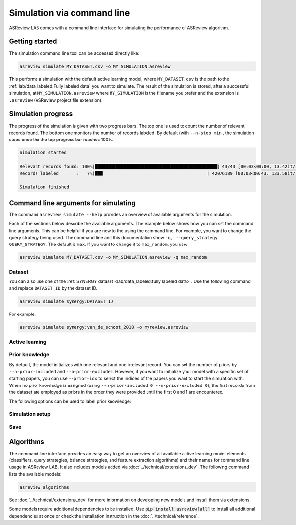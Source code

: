 ﻿Simulation via command line
===========================

ASReview LAB comes with a command line interface for simulating the
performance of ASReview algorithm.

.. _simulation-cli-getting-started:

Getting started
---------------

The simulation command line tool can be accessed directly like:

.. code-block:: bash

	asreview simulate MY_DATASET.csv -o MY_SIMULATION.asreview

This performs a simulation with the default active learning model, where
``MY_DATASET.csv`` is the path to the :ref:`lab/data_labeled:Fully labeled data`
you want to simulate. The result of the simulation is stored, after a
successful simulation, at ``MY_SIMULATION.asreview`` where ``MY_SIMULATION``
is the filename you prefer and the extension is ``.asreview``
(ASReview project file extension).

Simulation progress
-------------------

The progress of the simulation is given with two progress bars. The top one is
used to count the number of relevant records found. The bottom one monitors
the number of records labeled. By default (with ``--n-stop min``), the
simulation stops once the the top progress bar reaches 100%.

.. code-block:: bash

  Simulation started

  Relevant records found: 100%|███████████████████████████████████████████████| 43/43 [00:03<00:00, 13.42it/s]
  Records labeled       :   7%|██▉                                        | 420/6189 [00:03<00:43, 133.58it/s]

  Simulation finished

Command line arguments for simulating
-------------------------------------

The command ``asreview simulate --help`` provides an overview of available
arguments for the simulation.

Each of the sections below describe the available arguments. The example below
shows how you can set the command line arguments. This can be helpful if you
are new to the using the command line. For example, you want to change the
query strategy being used. The command line and this documentation show
``-q, --query_strategy QUERY_STRATEGY``. The default is ``max``. If you want
to change it to ``max_random``, you use:

.. code-block:: bash

    asreview simulate MY_DATASET.csv -o MY_SIMULATION.asreview -q max_random


Dataset
~~~~~~~

.. option:: dataset

    Required. File path or URL to the dataset or one of the SYNERGY datasets.

You can also use one of the :ref:`SYNERGY dataset <lab/data_labeled:fully
labeled data>`. Use the following command and replace ``DATASET_ID`` by the
dataset ID.

.. code:: bash

    asreview simulate synergy:DATASET_ID

For example:

.. code:: bash

    asreview simulate synergy:van_de_schoot_2018 -o myreview.asreview


Active learning
~~~~~~~~~~~~~~~

.. option:: -e, --feature_extraction FEATURE_EXTRACTION

    The default is TF-IDF (:code:`tfidf`). More options and details are listed
    in :mod:`asreview.models.feature_extraction`.

.. option:: -m, --model MODEL

    The default is Naive Bayes (:code:`nb`). More options and details are listed
    in :mod:`asreview.models.classifiers`.

.. option:: -q, --query_strategy QUERY_STRATEGY

    The default is Maximum (:code:`max`). More options and details are listed
    in :mod:`asreview.models.query`.

.. option:: -b, --balance_strategy BALANCE_STRATEGY

    The default is :code:`double`. The balancing strategy is used to deal with
    the sparsity of relevant records. More options and details are listed
    in :mod:`asreview.models.balance`

.. option:: --seed SEED

    To make your simulations reproducible you can use the ``--seed`` and
    ``--prior-seed`` options. 'prior_seed' controls the starting set of papers
    to train the model on, while the 'seed' controls the seed of the random
    number generation that is used after initialization.

.. option:: --embedding EMBEDDING_FP

    File path of embedding matrix. Required for LSTM models.


Prior knowledge
~~~~~~~~~~~~~~~

By default, the model initializes with one relevant and one irrelevant record.
You can set the number of priors by ``--n-prior-included`` and
``--n-prior-excluded``. However, if you want to initialize your model with a
specific set of starting papers, you can use ``--prior-idx`` to select the
indices of the papers you want to start the simulation with. When no prior
knowledge is assigned (using ``--n-prior-included 0 --n-prior-excluded 0``),
the first records from the dataset are employed as priors in the order they
were provided until the first 0 and 1 are encountered.

The following options can be used to label prior knowledge:

.. option:: --n-prior-included N_PRIOR_INCLUDED

    The number of prior included papers. Only used when :code:`prior_idx` is
    not given. Default 1.

.. option:: --n-prior-excluded N_PRIOR_EXCLUDED

    The number of prior excluded papers. Only used when :code:`prior_idx` is
    not given. Default 1.


.. option:: --prior-idx [PRIOR_IDX [PRIOR_IDX ...]]

    Prior indices by rownumber (rownumbers start at 0).


.. option:: --prior-seed prior_seed

    Seed for setting the prior indices if the prior_idx option is not used. If
    the option prior_idx is used with one or more index, this option is
    ignored.



Simulation setup
~~~~~~~~~~~~~~~~

.. option:: --n_query n_query

    Controls the number of records to be labeled before the model is
    retrained. Increase ``n_query``, for example, to reduce the time it
    takes to simulate. Default 1.

.. option:: --n-stop n_stop

    The number of label actions to simulate. Default, 'min' will stop
    simulating when all relevant records are found. Use -1 to simulate all
    labels actions.


Save
~~~~


.. option:: --state_file STATE_FILE, -o STATE_FILE

    Location to ASReview project file of simulation.


Algorithms
----------

The command line interface provides an easy way to get an overview of all
available active learning model elements (classifiers, query strategies,
balance strategies, and feature extraction algorithms) and their names for
command line usage in ASReview LAB. It also includes models added
via :doc:`../technical/extensions_dev`. The following command lists
the available models:

.. code:: bash

    asreview algorithms

See :doc:`../technical/extensions_dev` for more information on developing new models
and install them via extensions.

Some models require additional dependencies to be installed. Use
:code:`pip install asreview[all]` to install all additional dependencies
at once or check the installation instruction in the :doc:`../technical/reference`.
